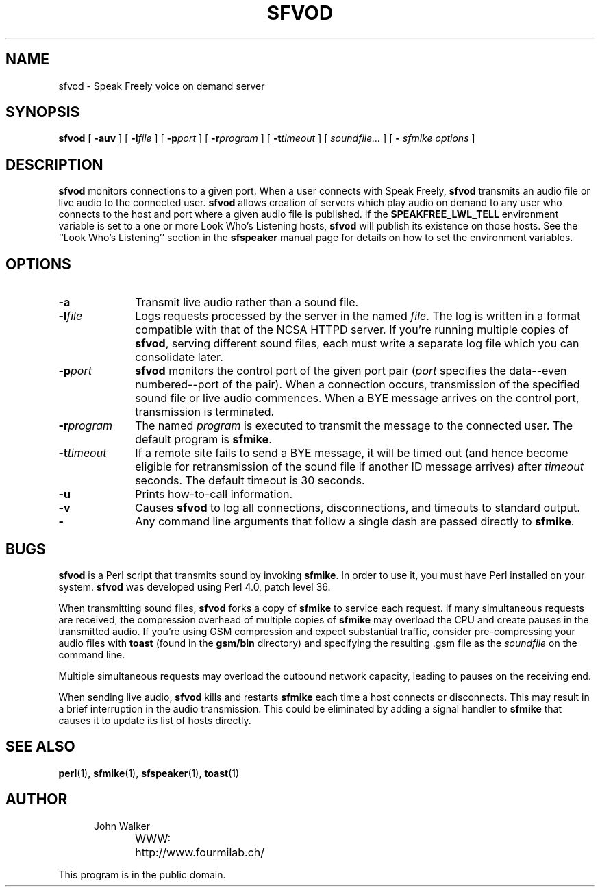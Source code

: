.TH "SFVOD" 1 "8 APR 1996"
.UC 4
.SH NAME
sfvod \- Speak Freely voice on demand server
.SH SYNOPSIS
.nh
.na
.B sfvod
[
.B  \-auv
]
'in +5n
[
.BI \-l file
]
[
.BI \-p port
]
[
.BI \-r program
]
[
.BI \-t timeout
]
[
.I soundfile...
]
[
.B \-
.I "sfmike options"
]
.in -5n
.hy
.ad
.SH DESCRIPTION
.B sfvod
monitors connections to a given port.
When a user connects with Speak Freely,
.B sfvod
transmits an audio file or live audio to the connected user.
.B sfvod
allows creation of servers which play audio on demand to any user
who connects to the host and port where a given audio file is published.
If the
.B SPEAKFREE_LWL_TELL
environment variable is set to a one or more Look Who's Listening
hosts,
.B sfvod
will publish its existence on those hosts.  See the ``Look Who's
Listening'' section in the
.B sfspeaker
manual page for details on how to set the environment variables.
.SH OPTIONS
.TP 10
.B \-a
Transmit live audio rather than a sound file.
.TP
.BI \-l file
Logs requests processed by the server in the
named
.IR file .
The log is written in a format compatible with that of the
NCSA HTTPD server.  If you're running multiple copies of
.BR sfvod ,
serving different sound files, each must write a separate log file
which you can consolidate later.
.TP
.BI \-p port
.B sfvod
monitors the control port of the given port pair
.RI ( port
specifies the data--even numbered--port of the pair).  When
a connection occurs, transmission of the specified
sound file or live audio commences.  When a BYE message arrives
on the control port, transmission is terminated.
.TP
.BI \-r program
The named
.I program
is executed to transmit the message to the connected user.  The
default program is
.BR sfmike .
.TP
.BI \-t timeout
If a remote site fails to send a BYE message, it will be timed out
(and hence become eligible for retransmission of the sound file
if another ID message arrives) after
.I timeout
seconds.  The default timeout is 30 seconds.
.TP
.B \-u
Prints how-to-call information.
.TP
.B \-v
Causes
.B sfvod
to log all connections, disconnections, and timeouts to standard
output.
.TP
.B \-
Any command line arguments that follow a single dash are passed
directly to
.BR sfmike .
.SH BUGS
.B sfvod
is a Perl script that transmits sound by invoking
.BR sfmike .
In order to use it, you must have Perl installed on your system.
.B sfvod
was developed using Perl 4.0, patch level 36.
.PP
When transmitting sound files,
.B sfvod
forks a copy of
.B sfmike
to service each request.  If many simultaneous
requests are received, the compression overhead of multiple copies of
.B sfmike
may overload the CPU and create pauses in the transmitted audio.  If
you're using GSM compression and expect substantial
traffic, consider pre-compressing your audio files with
.B toast
(found in the
.B gsm/bin
directory) and specifying the resulting .gsm file as the
.I soundfile
on the command line.
.PP
Multiple simultaneous requests may overload the outbound network
capacity, leading to pauses on the receiving end.
.PP
When sending live audio,
.B sfvod
kills and restarts
.B sfmike
each time a host connects or disconnects.  This may result in a brief
interruption in the audio transmission.  This could be eliminated by
adding a signal handler to
.B sfmike
that causes it to update its list of hosts directly.
.SH "SEE ALSO"
.BR perl (1),
.BR sfmike (1),
.BR sfspeaker (1),
.BR toast (1)
.PD
.ne 4
.SH AUTHOR
.RS 5
.nf
John Walker
WWW:	http://www.fourmilab.ch/
.fi
.RE
.PP
This program is in the public domain.
